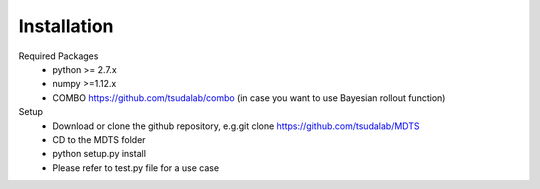 Installation
============

Required Packages
	- python >= 2.7.x 
	- numpy >=1.12.x
	- COMBO https://github.com/tsudalab/combo (in case you want to use Bayesian rollout function)

Setup
	- Download or clone the github repository, e.g.git clone https://github.com/tsudalab/MDTS
	- CD to the MDTS folder
	- python setup.py install
	- Please refer to test.py file for a use case
